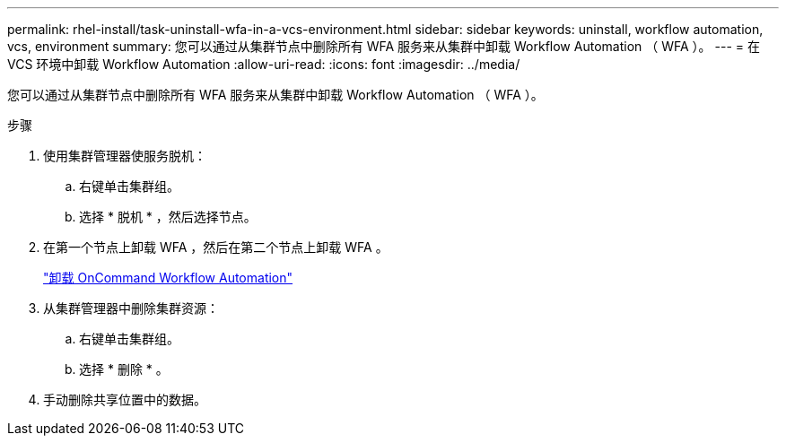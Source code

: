 ---
permalink: rhel-install/task-uninstall-wfa-in-a-vcs-environment.html 
sidebar: sidebar 
keywords: uninstall, workflow automation, vcs, environment 
summary: 您可以通过从集群节点中删除所有 WFA 服务来从集群中卸载 Workflow Automation （ WFA ）。 
---
= 在 VCS 环境中卸载 Workflow Automation
:allow-uri-read: 
:icons: font
:imagesdir: ../media/


[role="lead"]
您可以通过从集群节点中删除所有 WFA 服务来从集群中卸载 Workflow Automation （ WFA ）。

.步骤
. 使用集群管理器使服务脱机：
+
.. 右键单击集群组。
.. 选择 * 脱机 * ，然后选择节点。


. 在第一个节点上卸载 WFA ，然后在第二个节点上卸载 WFA 。
+
link:task-uninstall-oncommand-workflow-automation-linux.html["卸载 OnCommand Workflow Automation"]

. 从集群管理器中删除集群资源：
+
.. 右键单击集群组。
.. 选择 * 删除 * 。


. 手动删除共享位置中的数据。

